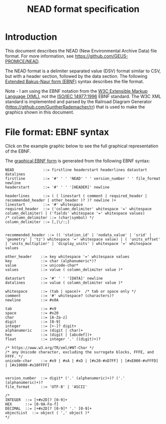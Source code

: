 #+TITLE: NEAD format specification


* Table of contents                               :toc_3:noexport:
- [[#introduction][Introduction]]
- [[#file-format-ebnf-syntax][File format: EBNF syntax]]

* Introduction

This document describes the NEAD (New Environmental Archive Data) file format. For more information, see https://github.com/GEUS-PROMICE/NEAD.

The NEAD format is a delimiter separated value (DSV) format similar to CSV, but with a header section, followed by the data section. The following [[https://en.wikipedia.org/wiki/Extended_Backus%E2%80%93Naur_form][Extended Bakus-Naur form (EBNF)]] syntax describes the file format.

Note - I am using the EBNF notation from the [[https://www.w3.org/TR/2010/REC-xquery-20101214/#EBNFNotation][W3C Extensible Markup Language (XML)]], not the [[https://www.iso.org/standard/26153.html][ISO/IEC 14977:1996]] EBNF standard. The W3C XML standard is implemented and parsed by the Railroad Diagram Generator (https://github.com/GuntherRademacher/rr) that is used to make the graphics shown in this document.

#+BEGIN_SRC bash :exports none
# java -jar ~/local/rr/rr.war -png ./NEAD.ebnf > NEAD.zip
# unzip NEAD.zip
# java -jar ~/local/rr/rr.war -png ./NEAD.ebnf > NEAD.zip; unzip -o NEAD.zip
java -jar ~/local/rr/rr.war -suppressebnf ./NEAD.ebnf > NEAD.svg
# firefox index.html
#+END_SRC

* File format: EBNF syntax

Click on the example graphic below to see the full graphical representation of the EBNF.

[[https://raw.githubusercontent.com/GEUS-PROMICE/NEAD/main/NEAD.svg][file:./fig/example.png]]

The [[https://raw.githubusercontent.com/GEUS-PROMICE/NEAD/main/NEAD.svg][graphical EBNF form]] is generated from the following EBNF syntax:

#+BEGIN_SRC ebnf :tangle NEAD.ebnf :exports code
NEAD             ::= firstline headerstart headerlines datastart datalines
firstline        ::= '#' ' ' 'NEAD' ' ' version_number ' ' file_format newline
headerstart      ::= '#' ' ' '[HEADER]' newline

headerlines      ::= ( ( linestart ( comment | required_header | recommended_header | other_header )? )? newline )+
linestart        ::= '#' whitespace
required_header  ::= ('column_delimiter' whitespace '=' whitespace column_delimiter) | ('fields' whitespace '=' whitespace values)
/* column_delimiter ::= (char|symbol) */
column_delimiter ::= [,|\/:;]


recommended_header ::= (( 'station_id' | 'nodata_value' | 'srid' | 'geometry' | 'tz') whitespace '=' whitespace value) | ( 'units_offset' | 'units_multiplier' | 'display_units' ) whitespace '=' whitespace values

other_header    ::= key whitespace '=' whitespace values
key             ::= char (alphanumeric*)?
value           ::= unicode-char*
values          ::= value ( column_delimiter value )*

datastart       ::= '#' ' ' '[DATA]' newline
datalines       ::= value ( column_delimiter value )*

whitespace      ::= (tab | space)+  /* tab or space only */
comment         ::= '#' whitespace? (characters)?
newline         ::= #x0A

tab             ::= #x9
space           ::= #x20
char            ::= [A-Za-z]
digit           ::= [0-9]
integer         ::= [+-]? digit+
alphanumeric    ::= (digit | char)+
hex             ::= (digit | [abcdef])+
float           ::= integer '.' ((digit)+)?

/* https://www.w3.org/TR/xml/#NT-Char */
/* any Unicode character, excluding the surrogate blocks, FFFE, and FFFF. */
unicode-char    ::= #x9 | #xA | #xD | [#x20-#xD7FF] | [#xE000-#xFFFD] | [#x10000-#x10FFFF]


version_number  ::= digit* ('.' (alphanumeric)+)? ('.' (alphanumeric)+)?
file_format     ::= 'UTF-8' | 'ASCII'

/*
INTEGER  ::= [+#x2D]? [0-9]+
HEX      ::= [0-9A-Fa-f]
DECIMAL  ::= [+#x2D]? [0-9]* '.' [0-9]+
objectList  ::= object ( ',' object )*
*/

#+END_SRC


